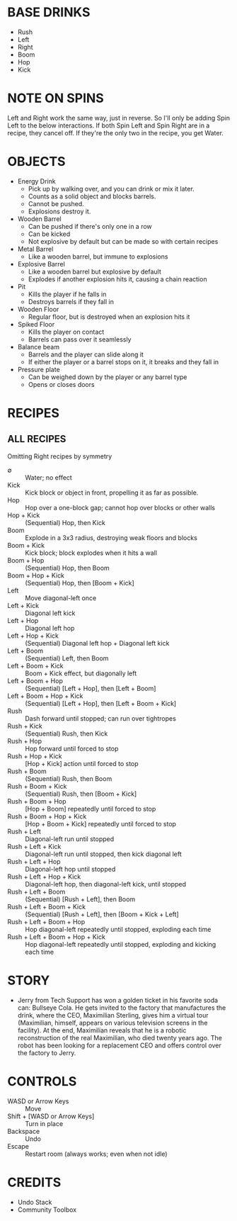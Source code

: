 
* BASE DRINKS
  + Rush
  + Left
  + Right
  + Boom
  + Hop
  + Kick
* NOTE ON SPINS
  Left and Right work the same way, just in reverse. So I'll only be
  adding Spin Left to the below interactions. If both Spin Left and
  Spin Right are in a recipe, they cancel off. If they're the only two
  in the recipe, you get Water.
* OBJECTS
  + Energy Drink
    - Pick up by walking over, and you can drink or mix it later.
    - Counts as a solid object and blocks barrels.
    - Cannot be pushed.
    - Explosions destroy it.
  + Wooden Barrel
    - Can be pushed if there's only one in a row
    - Can be kicked
    - Not explosive by default but can be made so with certain recipes
  + Metal Barrel
    - Like a wooden barrel, but immune to explosions
  + Explosive Barrel
    - Like a wooden barrel but explosive by default
    - Explodes if another explosion hits it, causing a chain reaction
  + Pit
    - Kills the player if he falls in
    - Destroys barrels if they fall in
  + Wooden Floor
    - Regular floor, but is destroyed when an explosion hits it
  + Spiked Floor
    - Kills the player on contact
    - Barrels can pass over it seamlessly
  + Balance beam
    - Barrels and the player can slide along it
    - If either the player or a barrel stops on it, it breaks and they
      fall in
  + Pressure plate
    - Can be weighed down by the player or any barrel type
    - Opens or closes doors
* RECIPES
** ALL RECIPES
  Omitting Right recipes by symmetry
  + ∅ :: Water; no effect
  + Kick :: Kick block or object in front, propelling it as far as possible.
  + Hop :: Hop over a one-block gap; cannot hop over blocks or other walls
  + Hop + Kick :: (Sequential) Hop, then Kick
  + Boom :: Explode in a 3x3 radius, destroying weak floors and blocks
  + Boom + Kick :: Kick block; block explodes when it hits a wall
  + Boom + Hop :: (Sequential) Hop, then Boom
  + Boom + Hop + Kick :: (Sequential) Hop, then [Boom + Kick]
  + Left :: Move diagonal-left once
  + Left + Kick :: Diagonal left kick
  + Left + Hop :: Diagonal left hop
  + Left + Hop + Kick :: (Sequential) Diagonal left hop + Diagonal left kick
  + Left + Boom :: (Sequential) Left, then Boom
  + Left + Boom + Kick :: Boom + Kick effect, but diagonally left
  + Left + Boom + Hop :: (Sequential) [Left + Hop], then [Left + Boom]
  + Left + Boom + Hop + Kick :: (Sequential) [Left + Hop], then [Left + Boom + Kick]
  + Rush :: Dash forward until stopped; can run over tightropes
  + Rush + Kick :: (Sequential) Rush, then Kick
  + Rush + Hop :: Hop forward until forced to stop
  + Rush + Hop + Kick :: [Hop + Kick] action until forced to stop
  + Rush + Boom :: (Sequential) Rush, then Boom
  + Rush + Boom + Kick :: (Sequential) Rush, then [Boom + Kick]
  + Rush + Boom + Hop :: [Hop + Boom] repeatedly until forced to stop
  + Rush + Boom + Hop + Kick :: [Hop + Boom + Kick] repeatedly until forced to stop
  + Rush + Left :: Diagonal-left run until stopped
  + Rush + Left + Kick :: Diagonal-left run until stopped, then kick diagonal left
  + Rush + Left + Hop :: Diagonal-left hop until stopped
  + Rush + Left + Hop + Kick :: Diagonal-left hop, then diagonal-left kick, until stopped
  + Rush + Left + Boom :: (Sequential) [Rush + Left], then Boom
  + Rush + Left + Boom + Kick :: (Sequential) [Rush + Left], then [Boom + Kick + Left]
  + Rush + Left + Boom + Hop :: Hop diagonal-left repeatedly until stopped, exploding each time
  + Rush + Left + Boom + Hop + Kick :: Hop diagonal-left repeatedly until stopped, exploding and kicking each time
* STORY
  + Jerry from Tech Support has won a golden ticket in his favorite
    soda can: Bullseye Cola. He gets invited to the factory that
    manufactures the drink, where the CEO, Maximilian Sterling, gives
    him a virtual tour (Maximilian, himself, appears on various
    television screens in the facility). At the end, Maximilian
    reveals that he is a robotic reconstruction of the real
    Maximilian, who died twenty years ago. The robot has been looking
    for a replacement CEO and offers control over the factory to
    Jerry.
* CONTROLS
  + WASD or Arrow Keys :: Move
  + Shift + [WASD or Arrow Keys] :: Turn in place
  + Backspace :: Undo
  + Escape :: Restart room (always works; even when not idle)
* CREDITS
  + Undo Stack
  + Community Toolbox

